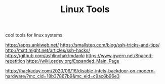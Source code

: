 #+TITLE: Linux Tools

cool tools for linux systems

https://apps.ankiweb.net/
https://smallstep.com/blog/ssh-tricks-and-tips/
http://matt.might.net/articles/ssh-hacks/
https://github.com/ashlinchak/mdanki
https://www.gwern.net/Spaced-repetition
https://wiki.osdev.org/Expanded_Main_Page


https://hackaday.com/2020/06/16/disable-intels-backdoor-on-modern-hardware/?mc_cid=18b37867b9&amp;mc_eid=c9ac6b96e3
